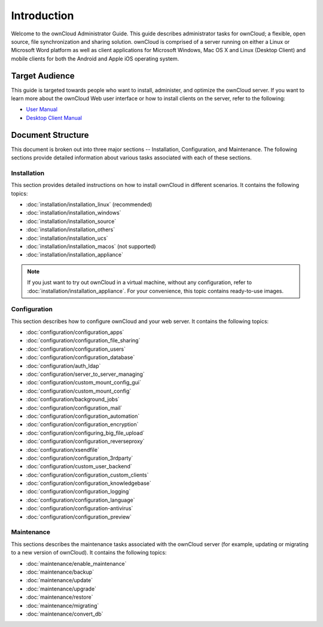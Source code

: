 ============
Introduction
============

Welcome to the ownCloud Administrator Guide.  This guide describes
administrator tasks for ownCloud; a flexible, open source, file synchronization
and sharing solution. ownCloud is comprised of a server running on either a
Linux or Microsoft Word platform as well as client applications for Microsoft
Windows, Mac OS X and Linux (Desktop Client) and mobile clients for both the
Android and Apple iOS operating system.

Target Audience
---------------

This guide is targeted towards people who want to install, administer, and
optimize the ownCloud server. If you want to learn more about the ownCloud Web
user interface or how to install clients on the server, refer to the following:

* `User Manual`_
* `Desktop Client Manual`_

.. _`User Manual`: http://doc.owncloud.com/
.. _`Desktop Client Manual`: http://doc.owncloud.com/

Document Structure
------------------

This document is broken out into three major sections -- Installation,
Configuration, and Maintenance.  The following sections provide detailed
information about various tasks associated with each of these sections.


Installation
============
This section provides detailed instructions on how to install ownCloud in
different scenarios.  It contains the following topics:

* :doc:`installation/installation_linux` (recommended)
* :doc:`installation/installation_windows`
* :doc:`installation/installation_source`
* :doc:`installation/installation_others`
* :doc:`installation/installation_ucs`
* :doc:`installation/installation_macos` (not supported)
* :doc:`installation/installation_appliance`

.. note:: If you just want to try out ownCloud in a virtual machine, without
   any configuration, refer to :doc:`installation/installation_appliance`.  For
   your convenience, this topic contains ready-to-use images.

Configuration
=============
This section describes how to configure ownCloud and your web server.  It
contains the following topics:

* :doc:`configuration/configuration_apps`
* :doc:`configuration/configuration_file_sharing`
* :doc:`configuration/configuration_users`
* :doc:`configuration/configuration_database`
* :doc:`configuration/auth_ldap`
* :doc:`configuration/server_to_server_managing`
* :doc:`configuration/custom_mount_config_gui`
* :doc:`configuration/custom_mount_config`
* :doc:`configuration/background_jobs`
* :doc:`configuration/configuration_mail`
* :doc:`configuration/configuration_automation`
* :doc:`configuration/configuration_encryption`
* :doc:`configuration/configuring_big_file_upload`
* :doc:`configuration/configuration_reverseproxy`
* :doc:`configuration/xsendfile`
* :doc:`configuration/configuration_3rdparty`
* :doc:`configuration/custom_user_backend`
* :doc:`configuration/configuration_custom_clients`
* :doc:`configuration/configuration_knowledgebase`
* :doc:`configuration/configuration_logging`
* :doc:`configuration/configuration_language`
* :doc:`configuration/configuration-antivirus`
* :doc:`configuration/configuration_preview`

Maintenance
===========

This sections describes the maintenance tasks associated with the ownCloud
server (for example, updating or migrating to a new version of ownCloud).  It
contains the following topics:

* :doc:`maintenance/enable_maintenance`
* :doc:`maintenance/backup`
* :doc:`maintenance/update`
* :doc:`maintenance/upgrade`
* :doc:`maintenance/restore`
* :doc:`maintenance/migrating`
* :doc:`maintenance/convert_db`
